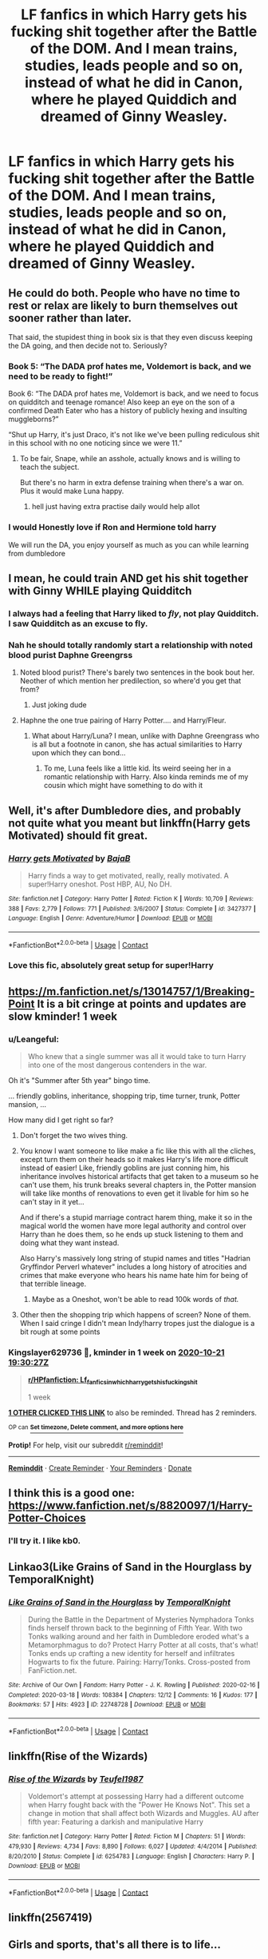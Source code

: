 #+TITLE: LF fanfics in which Harry gets his fucking shit together after the Battle of the DOM. And I mean trains, studies, leads people and so on, instead of what he did in Canon, where he played Quiddich and dreamed of Ginny Weasley.

* LF fanfics in which Harry gets his fucking shit together after the Battle of the DOM. And I mean trains, studies, leads people and so on, instead of what he did in Canon, where he played Quiddich and dreamed of Ginny Weasley.
:PROPERTIES:
:Author: maxart2001
:Score: 72
:DateUnix: 1602690633.0
:DateShort: 2020-Oct-14
:FlairText: Request
:END:

** He could do both. People who have no time to rest or relax are likely to burn themselves out sooner rather than later.

That said, the stupidest thing in book six is that they even discuss keeping the DA going, and then decide not to. Seriously?
:PROPERTIES:
:Author: AntonBrakhage
:Score: 52
:DateUnix: 1602707355.0
:DateShort: 2020-Oct-14
:END:

*** Book 5: “The DADA prof hates me, Voldemort is back, and we need to be ready to fight!”

Book 6: “The DADA prof hates me, Voldemort is back, and we need to focus on quidditch and teenage romance! Also keep an eye on the son of a confirmed Death Eater who has a history of publicly hexing and insulting muggleborns?”

“Shut up Harry, it's just Draco, it's not like we've been pulling rediculous shit in this school with no one noticing since we were 11.”
:PROPERTIES:
:Author: dancortens
:Score: 27
:DateUnix: 1602731722.0
:DateShort: 2020-Oct-15
:END:

**** To be fair, Snape, while an asshole, actually knows and is willing to teach the subject.

But there's no harm in extra defense training when there's a war on. Plus it would make Luna happy.
:PROPERTIES:
:Author: AntonBrakhage
:Score: 9
:DateUnix: 1602734489.0
:DateShort: 2020-Oct-15
:END:

***** hell just having extra practise daily would help allot
:PROPERTIES:
:Author: CommanderL3
:Score: 5
:DateUnix: 1602744945.0
:DateShort: 2020-Oct-15
:END:


*** I would Honestly love if Ron and Hermione told harry

We will run the DA, you enjoy yourself as much as you can while learning from dumbledore
:PROPERTIES:
:Author: CommanderL3
:Score: 3
:DateUnix: 1602744925.0
:DateShort: 2020-Oct-15
:END:


** I mean, he could train AND get his shit together with Ginny WHILE playing Quidditch
:PROPERTIES:
:Author: Jon_Riptide
:Score: 31
:DateUnix: 1602697609.0
:DateShort: 2020-Oct-14
:END:

*** I always had a feeling that Harry liked to /fly/, not play Quidditch. I saw Quidditch as an excuse to fly.
:PROPERTIES:
:Author: 69frum
:Score: 27
:DateUnix: 1602701514.0
:DateShort: 2020-Oct-14
:END:


*** Nah he should totally randomly start a relationship with noted blood purist Daphne Greengrss
:PROPERTIES:
:Author: Bleepbloopbotz2
:Score: 17
:DateUnix: 1602705316.0
:DateShort: 2020-Oct-14
:END:

**** Noted blood purist? There's barely two sentences in the book bout her. Neother of which mention her predilection, so where'd you get that from?
:PROPERTIES:
:Author: CreamPuffDelight
:Score: 18
:DateUnix: 1602725692.0
:DateShort: 2020-Oct-15
:END:

***** Just joking dude
:PROPERTIES:
:Author: Bleepbloopbotz2
:Score: 2
:DateUnix: 1602743480.0
:DateShort: 2020-Oct-15
:END:


**** Haphne the one true pairing of Harry Potter.... and Harry/Fleur.
:PROPERTIES:
:Author: Tacanboyzz
:Score: 9
:DateUnix: 1602706266.0
:DateShort: 2020-Oct-14
:END:

***** What about Harry/Luna? I mean, unlike with Daphne Greengrass who is all but a footnote in canon, she has actual similarities to Harry upon which they can bond...
:PROPERTIES:
:Author: mschuster91
:Score: 3
:DateUnix: 1602800331.0
:DateShort: 2020-Oct-16
:END:

****** To me, Luna feels like a little kid. İts weird seeing her in a romantic relationship with Harry. Also kinda reminds me of my cousin which might have something to do with it
:PROPERTIES:
:Author: Tacanboyzz
:Score: 3
:DateUnix: 1602830637.0
:DateShort: 2020-Oct-16
:END:


** Well, it's after Dumbledore dies, and probably not quite what you meant but linkffn(Harry gets Motivated) should fit great.
:PROPERTIES:
:Author: A2i9
:Score: 8
:DateUnix: 1602707020.0
:DateShort: 2020-Oct-14
:END:

*** [[https://www.fanfiction.net/s/3427377/1/][*/Harry gets Motivated/*]] by [[https://www.fanfiction.net/u/943028/BajaB][/BajaB/]]

#+begin_quote
  Harry finds a way to get motivated, really, really motivated. A super!Harry oneshot. Post HBP, AU, No DH.
#+end_quote

^{/Site/:} ^{fanfiction.net} ^{*|*} ^{/Category/:} ^{Harry} ^{Potter} ^{*|*} ^{/Rated/:} ^{Fiction} ^{K} ^{*|*} ^{/Words/:} ^{10,709} ^{*|*} ^{/Reviews/:} ^{388} ^{*|*} ^{/Favs/:} ^{2,779} ^{*|*} ^{/Follows/:} ^{771} ^{*|*} ^{/Published/:} ^{3/6/2007} ^{*|*} ^{/Status/:} ^{Complete} ^{*|*} ^{/id/:} ^{3427377} ^{*|*} ^{/Language/:} ^{English} ^{*|*} ^{/Genre/:} ^{Adventure/Humor} ^{*|*} ^{/Download/:} ^{[[http://www.ff2ebook.com/old/ffn-bot/index.php?id=3427377&source=ff&filetype=epub][EPUB]]} ^{or} ^{[[http://www.ff2ebook.com/old/ffn-bot/index.php?id=3427377&source=ff&filetype=mobi][MOBI]]}

--------------

*FanfictionBot*^{2.0.0-beta} | [[https://github.com/FanfictionBot/reddit-ffn-bot/wiki/Usage][Usage]] | [[https://www.reddit.com/message/compose?to=tusing][Contact]]
:PROPERTIES:
:Author: FanfictionBot
:Score: 4
:DateUnix: 1602707047.0
:DateShort: 2020-Oct-14
:END:


*** Love this fic, absolutely great setup for super!Harry
:PROPERTIES:
:Author: dancortens
:Score: 1
:DateUnix: 1602731861.0
:DateShort: 2020-Oct-15
:END:


** [[https://m.fanfiction.net/s/13014757/1/Breaking-Point]] It is a bit cringe at points and updates are slow kminder! 1 week
:PROPERTIES:
:Author: Kingslayer629736
:Score: 2
:DateUnix: 1602703827.0
:DateShort: 2020-Oct-14
:END:

*** u/Leangeful:
#+begin_quote
  Who knew that a single summer was all it would take to turn Harry into one of the most dangerous contenders in the war.
#+end_quote

Oh it's "Summer after 5th year" bingo time.

... friendly goblins, inheritance, shopping trip, time turner, trunk, Potter mansion, ...

How many did I get right so far?
:PROPERTIES:
:Author: Leangeful
:Score: 13
:DateUnix: 1602715898.0
:DateShort: 2020-Oct-15
:END:

**** Don't forget the two wives thing.
:PROPERTIES:
:Author: fuckwhotookmyname2
:Score: 9
:DateUnix: 1602723882.0
:DateShort: 2020-Oct-15
:END:


**** You know I want someone to like make a fic like this with all the cliches, except turn them on their heads so it makes Harry's life more difficult instead of easier! Like, friendly goblins are just conning him, his inheritance involves historical artifacts that get taken to a museum so he can't use them, his trunk breaks several chapters in, the Potter mansion will take like months of renovations to even get it livable for him so he can't stay in it yet...

And if there's a stupid marriage contract harem thing, make it so in the magical world the women have more legal authority and control over Harry than he does them, so he ends up stuck listening to them and doing what they want instead.

Also Harry's massively long string of stupid names and titles "Hadrian Gryffindor Perverl whatever" includes a long history of atrocities and crimes that make everyone who hears his name hate him for being of that terrible lineage.
:PROPERTIES:
:Score: 6
:DateUnix: 1602729548.0
:DateShort: 2020-Oct-15
:END:

***** Maybe as a Oneshot, won't be able to read 100k words of /that./
:PROPERTIES:
:Author: Tacanboyzz
:Score: 2
:DateUnix: 1602830804.0
:DateShort: 2020-Oct-16
:END:


**** Other then the shopping trip which happens of screen? None of them. When I said cringe I didn't mean Indy!harry tropes just the dialogue is a bit rough at some points
:PROPERTIES:
:Author: Kingslayer629736
:Score: 1
:DateUnix: 1602738567.0
:DateShort: 2020-Oct-15
:END:


*** *Kingslayer629736* 💩, kminder in *1 week* on [[https://www.reminddit.com/time?dt=2020-10-21%2019:30:27Z&reminder_id=d06472beea064841b65d526a1eadb32d&subreddit=HPfanfiction][*2020-10-21 19:30:27Z*]]

#+begin_quote
  [[/r/HPfanfiction/comments/jb393r/lf_fanfics_in_which_harry_gets_his_fucking_shit/g8tra3g/?context=3][*r/HPfanfiction: Lf_fanfics_in_which_harry_gets_his_fucking_shit*]]

  1 week
#+end_quote

[[https://reddit.com/message/compose/?to=remindditbot&subject=Reminder%20from%20Link&message=your_message%0Akminder%202020-10-21T19%3A30%3A27%0A%0A%0A%0A---Server%20settings%20below.%20Do%20not%20change---%0A%0Apermalink%21%20%2Fr%2FHPfanfiction%2Fcomments%2Fjb393r%2Flf_fanfics_in_which_harry_gets_his_fucking_shit%2Fg8tra3g%2F][*1 OTHER CLICKED THIS LINK*]] to also be reminded. Thread has 2 reminders.

^{OP can} [[https://www.reminddit.com/time?dt=2020-10-21%2019:30:27Z&reminder_id=d06472beea064841b65d526a1eadb32d&subreddit=HPfanfiction][^{*Set timezone, Delete comment, and more options here*}]]

*Protip!* For help, visit our subreddit [[/r/reminddit][r/reminddit]]!

--------------

[[https://www.reminddit.com][*Reminddit*]] · [[https://reddit.com/message/compose/?to=remindditbot&subject=Reminder&message=your_message%0A%0Akminder%20time_or_time_from_now][Create Reminder]] · [[https://reddit.com/message/compose/?to=remindditbot&subject=List%20Of%20Reminders&message=listReminders%21][Your Reminders]] · [[https://paypal.me/reminddit][Donate]]
:PROPERTIES:
:Author: remindditbot
:Score: 1
:DateUnix: 1602707076.0
:DateShort: 2020-Oct-14
:END:


** I think this is a good one: [[https://www.fanfiction.net/s/8820097/1/Harry-Potter-Choices]]
:PROPERTIES:
:Author: CyberWolfWrites
:Score: 2
:DateUnix: 1602716660.0
:DateShort: 2020-Oct-15
:END:

*** I'll try it. I like kb0.
:PROPERTIES:
:Author: Focusun
:Score: 1
:DateUnix: 1603914915.0
:DateShort: 2020-Oct-28
:END:


** Linkao3(Like Grains of Sand in the Hourglass by TemporalKnight)
:PROPERTIES:
:Author: ranharpaz
:Score: 2
:DateUnix: 1602736619.0
:DateShort: 2020-Oct-15
:END:

*** [[https://archiveofourown.org/works/22748728][*/Like Grains of Sand in the Hourglass/*]] by [[https://www.archiveofourown.org/users/TemporalKnight/pseuds/TemporalKnight][/TemporalKnight/]]

#+begin_quote
  During the Battle in the Department of Mysteries Nymphadora Tonks finds herself thrown back to the beginning of Fifth Year. With two Tonks walking around and her faith in Dumbledore eroded what's a Metamorphmagus to do? Protect Harry Potter at all costs, that's what! Tonks ends up crafting a new identity for herself and infiltrates Hogwarts to fix the future. Pairing: Harry/Tonks. Cross-posted from FanFiction.net.
#+end_quote

^{/Site/:} ^{Archive} ^{of} ^{Our} ^{Own} ^{*|*} ^{/Fandom/:} ^{Harry} ^{Potter} ^{-} ^{J.} ^{K.} ^{Rowling} ^{*|*} ^{/Published/:} ^{2020-02-16} ^{*|*} ^{/Completed/:} ^{2020-03-18} ^{*|*} ^{/Words/:} ^{108384} ^{*|*} ^{/Chapters/:} ^{12/12} ^{*|*} ^{/Comments/:} ^{16} ^{*|*} ^{/Kudos/:} ^{177} ^{*|*} ^{/Bookmarks/:} ^{57} ^{*|*} ^{/Hits/:} ^{4923} ^{*|*} ^{/ID/:} ^{22748728} ^{*|*} ^{/Download/:} ^{[[https://archiveofourown.org/downloads/22748728/Like%20Grains%20of%20Sand%20in.epub?updated_at=1600614894][EPUB]]} ^{or} ^{[[https://archiveofourown.org/downloads/22748728/Like%20Grains%20of%20Sand%20in.mobi?updated_at=1600614894][MOBI]]}

--------------

*FanfictionBot*^{2.0.0-beta} | [[https://github.com/FanfictionBot/reddit-ffn-bot/wiki/Usage][Usage]] | [[https://www.reddit.com/message/compose?to=tusing][Contact]]
:PROPERTIES:
:Author: FanfictionBot
:Score: 2
:DateUnix: 1602736637.0
:DateShort: 2020-Oct-15
:END:


** linkffn(Rise of the Wizards)
:PROPERTIES:
:Author: OptimusRatchet
:Score: 2
:DateUnix: 1602704723.0
:DateShort: 2020-Oct-14
:END:

*** [[https://www.fanfiction.net/s/6254783/1/][*/Rise of the Wizards/*]] by [[https://www.fanfiction.net/u/1729392/Teufel1987][/Teufel1987/]]

#+begin_quote
  Voldemort's attempt at possessing Harry had a different outcome when Harry fought back with the "Power He Knows Not". This set a change in motion that shall affect both Wizards and Muggles. AU after fifth year: Featuring a darkish and manipulative Harry
#+end_quote

^{/Site/:} ^{fanfiction.net} ^{*|*} ^{/Category/:} ^{Harry} ^{Potter} ^{*|*} ^{/Rated/:} ^{Fiction} ^{M} ^{*|*} ^{/Chapters/:} ^{51} ^{*|*} ^{/Words/:} ^{479,930} ^{*|*} ^{/Reviews/:} ^{4,734} ^{*|*} ^{/Favs/:} ^{8,890} ^{*|*} ^{/Follows/:} ^{6,027} ^{*|*} ^{/Updated/:} ^{4/4/2014} ^{*|*} ^{/Published/:} ^{8/20/2010} ^{*|*} ^{/Status/:} ^{Complete} ^{*|*} ^{/id/:} ^{6254783} ^{*|*} ^{/Language/:} ^{English} ^{*|*} ^{/Characters/:} ^{Harry} ^{P.} ^{*|*} ^{/Download/:} ^{[[http://www.ff2ebook.com/old/ffn-bot/index.php?id=6254783&source=ff&filetype=epub][EPUB]]} ^{or} ^{[[http://www.ff2ebook.com/old/ffn-bot/index.php?id=6254783&source=ff&filetype=mobi][MOBI]]}

--------------

*FanfictionBot*^{2.0.0-beta} | [[https://github.com/FanfictionBot/reddit-ffn-bot/wiki/Usage][Usage]] | [[https://www.reddit.com/message/compose?to=tusing][Contact]]
:PROPERTIES:
:Author: FanfictionBot
:Score: 1
:DateUnix: 1602704741.0
:DateShort: 2020-Oct-14
:END:


** linkffn(2567419)
:PROPERTIES:
:Author: Kaedon-Bolas
:Score: 1
:DateUnix: 1602730055.0
:DateShort: 2020-Oct-15
:END:


** Girls and sports, that's all there is to life...

Oh no. The secret is out. Harry is a Jock™. As plotline demands the true hero who saves the word will be his nerdy best friend... Which disqualifies Ron.

Go, Hermione. Get that Dark Lord. We believe in you. The power of Nerd™ protagonist is strong in you.
:PROPERTIES:
:Author: MoDthestralHostler
:Score: 1
:DateUnix: 1602795701.0
:DateShort: 2020-Oct-16
:END:


** *Saying No* - linkffn(7274734)\\
He resolves himself, gets his shit together, and trains for a summer and resolves the plot before he returns to school and then decides to just shit in everybody's cheerios.

It starts serious, and then devolves into crack.
:PROPERTIES:
:Author: Nyanmaru_San
:Score: 1
:DateUnix: 1602820105.0
:DateShort: 2020-Oct-16
:END:

*** [[https://www.fanfiction.net/s/7274734/1/][*/Saying No/*]] by [[https://www.fanfiction.net/u/777540/Bobmin356][/Bobmin356/]]

#+begin_quote
  Post OOTP, Harry is fed up and won't take it anymore. Dumbledore's worst nightmare!
#+end_quote

^{/Site/:} ^{fanfiction.net} ^{*|*} ^{/Category/:} ^{Harry} ^{Potter} ^{*|*} ^{/Rated/:} ^{Fiction} ^{M} ^{*|*} ^{/Chapters/:} ^{9} ^{*|*} ^{/Words/:} ^{122,301} ^{*|*} ^{/Reviews/:} ^{1,826} ^{*|*} ^{/Favs/:} ^{6,763} ^{*|*} ^{/Follows/:} ^{2,476} ^{*|*} ^{/Updated/:} ^{8/18/2011} ^{*|*} ^{/Published/:} ^{8/10/2011} ^{*|*} ^{/Status/:} ^{Complete} ^{*|*} ^{/id/:} ^{7274734} ^{*|*} ^{/Language/:} ^{English} ^{*|*} ^{/Genre/:} ^{Humor/Drama} ^{*|*} ^{/Characters/:} ^{Harry} ^{P.} ^{*|*} ^{/Download/:} ^{[[http://www.ff2ebook.com/old/ffn-bot/index.php?id=7274734&source=ff&filetype=epub][EPUB]]} ^{or} ^{[[http://www.ff2ebook.com/old/ffn-bot/index.php?id=7274734&source=ff&filetype=mobi][MOBI]]}

--------------

*FanfictionBot*^{2.0.0-beta} | [[https://github.com/FanfictionBot/reddit-ffn-bot/wiki/Usage][Usage]] | [[https://www.reddit.com/message/compose?to=tusing][Contact]]
:PROPERTIES:
:Author: FanfictionBot
:Score: 1
:DateUnix: 1602820125.0
:DateShort: 2020-Oct-16
:END:


** Uhhhj isnt this just a request for very cliche typical post-OOTP fics like Taking Control. I mean, he shopped for contacts, bought jeans, worked out, got jacked. Spent 30 galleons on a trunk like Moody's, studied his old textbooks, learnt how to use wandless magic and shit. Why are we acting like this request is super niche when theres like at least 500 of such fics?
:PROPERTIES:
:Author: Arsenal_49_Spurs_0
:Score: 1
:DateUnix: 1602735831.0
:DateShort: 2020-Oct-15
:END:

*** Try several thousands, this shit is everywhere.
:PROPERTIES:
:Author: White_fri2z
:Score: 2
:DateUnix: 1602755789.0
:DateShort: 2020-Oct-15
:END:


*** actually Taking Control is one of the few ultimate-cliche-melting-pot fics I can stand, just because yea, he buys shit and he's like 26% overpowered but he also actually USES his powers and animagus and trunk and stuff, I would have liked his "fighting the death eaters independently" thing better if Sirius had known something to take his trace off but I can see other dumbledore-related problems with that. anyways one of the few cliched stories I can stand
:PROPERTIES:
:Author: greatergoodwho
:Score: 1
:DateUnix: 1602785003.0
:DateShort: 2020-Oct-15
:END:
